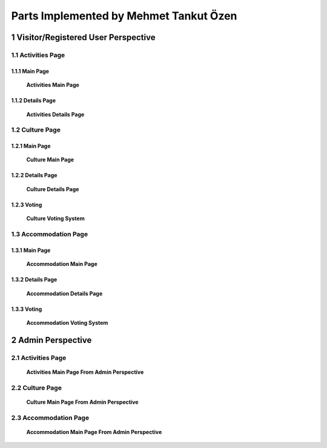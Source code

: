 Parts Implemented by Mehmet Tankut Özen
***************************************

1 Visitor/Registered User Perspective
=====================================

1.1 Activities Page
-------------------

1.1.1 Main Page
+++++++++++++++

   .. figure:: images/mehmet/activities/main.png
      :scale: 50 %
      :alt: activities main page
      :align: center

      **Activities Main Page**

1.1.2 Details Page
++++++++++++++++++

   .. figure:: images/mehmet/activities/details.png
      :scale: 50 %
      :alt: activities details page
      :align: center

      **Activities Details Page**

1.2 Culture Page
----------------

1.2.1 Main Page
+++++++++++++++

   .. figure:: images/mehmet/culture/main.png
      :scale: 50 %
      :alt: culture main page
      :align: center

      **Culture Main Page**

1.2.2 Details Page
++++++++++++++++++

   .. figure:: images/mehmet/culture/details.png
      :scale: 50 %
      :alt: culture details page
      :align: center

      **Culture Details Page**

1.2.3 Voting
++++++++++++

   .. figure:: images/mehmet/culture/voting.png
      :scale: 50 %
      :alt: culture voting page
      :align: center

      **Culture Voting System**

1.3 Accommodation Page
----------------------

1.3.1 Main Page
+++++++++++++++

   .. figure:: images/mehmet/accommodation/main.png
      :scale: 50 %
      :alt: accommodation main page
      :align: center

      **Accommodation Main Page**

1.3.2 Details Page
++++++++++++++++++

   .. figure:: images/mehmet/accommodation/details.png
      :scale: 50 %
      :alt: accommodation main page
      :align: center

      **Accommodation Details Page**

1.3.3 Voting
++++++++++++

   .. figure:: images/mehmet/accommodation/voting.png
      :scale: 50 %
      :alt: accommodation main page
      :align: center

      **Accommodation Voting System**

2 Admin Perspective
===================

2.1 Activities Page
-------------------

   .. figure:: images/mehmet/activities/main_admin.png
      :scale: 50 %
      :alt: activities main admin page
      :align: center

      **Activities Main Page From Admin Perspective**

2.2 Culture Page
----------------

   .. figure:: images/mehmet/culture/main_admin.png
      :scale: 50 %
      :alt: culture main admin page
      :align: center

      **Culture Main Page From Admin Perspective**

2.3 Accommodation Page
----------------------

   .. figure:: images/mehmet/accommodation/main_admin.png
      :scale: 50 %
      :alt: accommodation main admin page
      :align: center

      **Accommodation Main Page From Admin Perspective**
